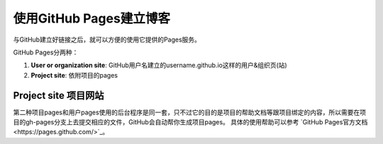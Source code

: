 =======================
使用GitHub Pages建立博客
=======================

与GitHub建立好链接之后，就可以方便的使用它提供的Pages服务。

GitHub Pages分两种：

1. **User or organization site**: GitHub用户名建立的username.github.io这样的用户&组织页(站)
2. **Project site**: 依附项目的pages


Project site 项目网站
=====================

第二种项目pages和用户pages使用的后台程序是同一套，只不过它的目的是项目的帮助文档等跟项目绑定的内容，所以需要在项目的gh-pages分支上去提交相应的文件，GitHub会自动帮你生成项目pages。
具体的使用帮助可以参考 `GitHub Pages官方文档<https://pages.github.com/>`_。

